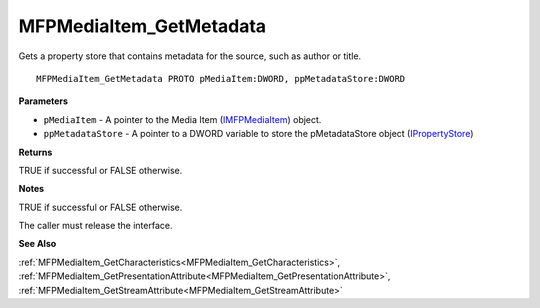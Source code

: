 .. _MFPMediaItem_GetMetadata:

========================
MFPMediaItem_GetMetadata
========================

Gets a property store that contains metadata for the source, such as author or title.

::

   MFPMediaItem_GetMetadata PROTO pMediaItem:DWORD, ppMetadataStore:DWORD


**Parameters**

* ``pMediaItem`` - A pointer to the Media Item (`IMFPMediaItem <https://learn.microsoft.com/en-us/previous-versions/windows/desktop/api/mfplay/nn-mfplay-imfpmediaitem>`_) object.

* ``ppMetadataStore`` - A pointer to a DWORD variable to store the pMetadataStore object (`IPropertyStore <https://learn.microsoft.com/en-us/windows/win32/api/propsys/nn-propsys-ipropertystore>`_)


**Returns**

TRUE if successful or FALSE otherwise.


**Notes**

TRUE if successful or FALSE otherwise.

The caller must release the interface.


**See Also**

:ref:`MFPMediaItem_GetCharacteristics<MFPMediaItem_GetCharacteristics>`, :ref:`MFPMediaItem_GetPresentationAttribute<MFPMediaItem_GetPresentationAttribute>`, :ref:`MFPMediaItem_GetStreamAttribute<MFPMediaItem_GetStreamAttribute>`
